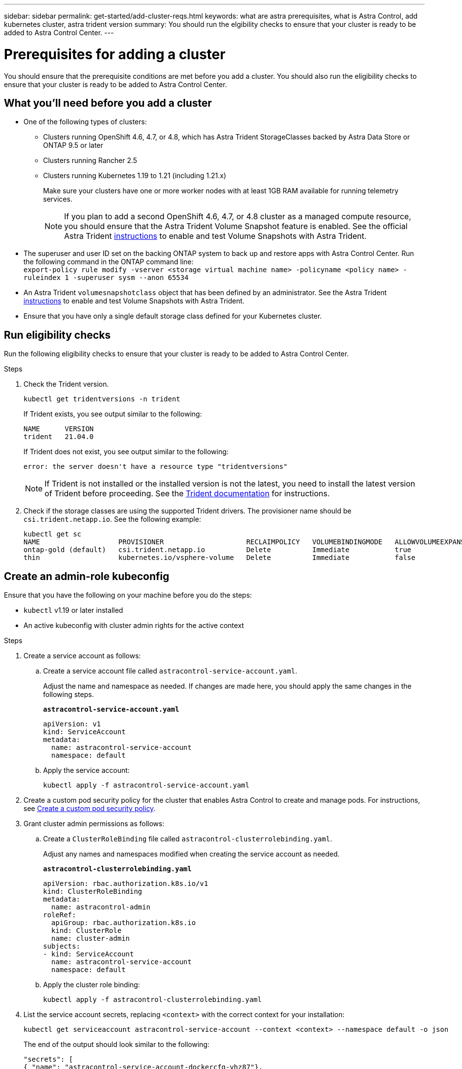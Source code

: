 ---
sidebar: sidebar
permalink: get-started/add-cluster-reqs.html
keywords: what are astra prerequisites, what is Astra Control, add kubernetes cluster, astra trident version
summary: You should run the elgibility checks to ensure that your cluster is ready to be added to Astra Control Center.
---

= Prerequisites for adding a cluster
:hardbreaks:
:icons: font
:imagesdir: ../media/get-started/

You should ensure that the prerequisite conditions are met before you add a cluster. You should also run the eligibility checks to ensure that your cluster is ready to be added to Astra Control Center.
//REFERENCED IN UI. DO NOT MODIFY WITHOUT NOTIFYING UX.

== What you'll need before you add a cluster

* One of the following types of clusters:
** Clusters running OpenShift 4.6, 4.7, or 4.8, which has Astra Trident StorageClasses backed by Astra Data Store or ONTAP 9.5 or later
** Clusters running Rancher 2.5
** Clusters running Kubernetes 1.19 to 1.21 (including 1.21.x)
+
Make sure your clusters have one or more worker nodes with at least 1GB RAM available for running telemetry services.
+
NOTE: If you plan to add a second OpenShift 4.6, 4.7, or 4.8 cluster as a managed compute resource, you should ensure that the Astra Trident Volume Snapshot feature is enabled. See the official Astra Trident https://docs.netapp.com/us-en/trident/trident-use/vol-snapshots.html[instructions^] to enable and test Volume Snapshots with Astra Trident.

* The superuser and user ID set on the backing ONTAP system to back up and restore apps with Astra Control Center. Run the following command in the ONTAP command line:
`export-policy rule modify -vserver <storage virtual machine name> -policyname <policy name>  -ruleindex 1 -superuser sysm --anon 65534`
* An Astra Trident `volumesnapshotclass` object that has been defined by an administrator. See the Astra Trident https://docs.netapp.com/us-en/trident/trident-use/vol-snapshots.html[instructions^] to enable and test Volume Snapshots with Astra Trident.
* Ensure that you have only a single default storage class defined for your Kubernetes cluster.

////
* Clusters running the Docker daemon with logging that supports `json-file`. Enable this as follows:
. SSH into each worker node and edit the Docker configuration by using sudo:
+
`[docker@worker-0 ~]$ sudo vi /etc/sysconfig/docker`
. Change the `log-driver` from `journald` to `json-file` so that the options line reads as follows:
+
`OPTIONS='--selinux-enabled --log-driver=json-file --signature-verification=false'`
. Restart the Docker daemon:
+
`[docker@worker-0 ~]$ sudo systemctl restart docker`
////

== Run eligibility checks

Run the following eligibility checks to ensure that your cluster is ready to be added to Astra Control Center.

.Steps

. Check the Trident version.
+
----
kubectl get tridentversions -n trident
----
+
If Trident exists, you see output similar to the following:
+
----
NAME      VERSION
trident   21.04.0
----
+
If Trident does not exist, you see output similar to the following:
+
----
error: the server doesn't have a resource type "tridentversions"
----
+
NOTE: If Trident is not installed or the installed version is not the latest, you need to install the latest version of Trident before proceeding. See the https://docs.netapp.com/us-en/trident/trident-get-started/kubernetes-deploy.html[Trident documentation^] for instructions.

+
////
* Check if the snapshot controller and volumesnapshot Custom Resource Definitions (CRDs) are installed.
+
----
kubectl get sts -A | grep -i snapshot
----
+
If the snapshot controller is installed, you see output similar to the following:
+
----
default     snapshot-controller   1/1     5h18m
----
+
NOTE: The snapshot controller does not have to be installed in the `default` namespace.
+
If the snapshot controller is not installed, you get the following message:
+
----
No resources found
----
////

. Check if the storage classes are using the supported Trident drivers. The provisioner name should be `csi.trident.netapp.io`. See the following example:
+
----
kubectl get sc
NAME                   PROVISIONER                    RECLAIMPOLICY   VOLUMEBINDINGMODE   ALLOWVOLUMEEXPANSION   AGE
ontap-gold (default)   csi.trident.netapp.io          Delete          Immediate           true                   5d23h
thin                   kubernetes.io/vsphere-volume   Delete          Immediate           false                  6d
----

== Create an admin-role kubeconfig

Ensure that you have the following on your machine before you do the steps:

* `kubectl` v1.19 or later installed
* An active kubeconfig with cluster admin rights for the active context

.Steps
. Create a service account as follows:
.. Create a service account file called ``astracontrol-service-account.yaml``.
+
Adjust the name and namespace as needed. If changes are made here, you should apply the same changes in the following steps.
+
[source]
[subs="specialcharacters,quotes"]
----
*astracontrol-service-account.yaml*
----
+
[source,yaml]
----
apiVersion: v1
kind: ServiceAccount
metadata:
  name: astracontrol-service-account
  namespace: default
----
.. Apply the service account:
+
----
kubectl apply -f astracontrol-service-account.yaml
----
. Create a custom pod security policy for the cluster that enables Astra Control to create and manage pods. For instructions, see link:acc-create-podsecuritypolicy.html[Create a custom pod security policy].
. Grant cluster admin permissions as follows:
.. Create a `ClusterRoleBinding` file called `astracontrol-clusterrolebinding.yaml`.
+
Adjust any names and namespaces modified when creating the service account as needed.
+
[source]
[subs="specialcharacters,quotes"]
----
*astracontrol-clusterrolebinding.yaml*
----
+
[source,yaml]
----
apiVersion: rbac.authorization.k8s.io/v1
kind: ClusterRoleBinding
metadata:
  name: astracontrol-admin
roleRef:
  apiGroup: rbac.authorization.k8s.io
  kind: ClusterRole
  name: cluster-admin
subjects:
- kind: ServiceAccount
  name: astracontrol-service-account
  namespace: default
----
.. Apply the cluster role binding:
+
----
kubectl apply -f astracontrol-clusterrolebinding.yaml
----
. List the service account secrets, replacing `<context>` with the correct context for your installation:
+
----
kubectl get serviceaccount astracontrol-service-account --context <context> --namespace default -o json
----
+
The end of the output should look similar to the following:
+
----
"secrets": [
{ "name": "astracontrol-service-account-dockercfg-vhz87"},
{ "name": "astracontrol-service-account-token-r59kr"}
]
----
+
The indices for each element in the `secrets` array begin with 0. In the above example, the index for `astracontrol-service-account-dockercfg-vhz87` would be 0 and the index for `astracontrol-service-account-token-r59kr` would be 1. In your output, make note of the index for the service account name that has the word "token" in it.
. Generate the kubeconfig as follows:
.. Create a `create-kubeconfig.sh` file. Replace `TOKEN_INDEX` in the beginning of the following script with the correct value.
+
[source]
[subs="specialcharacters,quotes"]
----
*create-kubeconfig.sh*
----
+
[source,sh]
----
# Update these to match your environment.
# Replace TOKEN_INDEX with the correct value
# from the output in the previous step. If you
# didn't change anything else above, don't change
# anything else here.

SERVICE_ACCOUNT_NAME=astracontrol-service-account
NAMESPACE=default
NEW_CONTEXT=astracontrol
KUBECONFIG_FILE='kubeconfig-sa'

CONTEXT=$(kubectl config current-context)

SECRET_NAME=$(kubectl get serviceaccount ${SERVICE_ACCOUNT_NAME} \
  --context ${CONTEXT} \
  --namespace ${NAMESPACE} \
  -o jsonpath='{.secrets[TOKEN_INDEX].name}')
TOKEN_DATA=$(kubectl get secret ${SECRET_NAME} \
  --context ${CONTEXT} \
  --namespace ${NAMESPACE} \
  -o jsonpath='{.data.token}')

TOKEN=$(echo ${TOKEN_DATA} | base64 -d)

# Create dedicated kubeconfig
# Create a full copy
kubectl config view --raw > ${KUBECONFIG_FILE}.full.tmp

# Switch working context to correct context
kubectl --kubeconfig ${KUBECONFIG_FILE}.full.tmp config use-context ${CONTEXT}

# Minify
kubectl --kubeconfig ${KUBECONFIG_FILE}.full.tmp \
  config view --flatten --minify > ${KUBECONFIG_FILE}.tmp

# Rename context
kubectl config --kubeconfig ${KUBECONFIG_FILE}.tmp \
  rename-context ${CONTEXT} ${NEW_CONTEXT}

# Create token user
kubectl config --kubeconfig ${KUBECONFIG_FILE}.tmp \
  set-credentials ${CONTEXT}-${NAMESPACE}-token-user \
  --token ${TOKEN}

# Set context to use token user
kubectl config --kubeconfig ${KUBECONFIG_FILE}.tmp \
  set-context ${NEW_CONTEXT} --user ${CONTEXT}-${NAMESPACE}-token-user

# Set context to correct namespace
kubectl config --kubeconfig ${KUBECONFIG_FILE}.tmp \
  set-context ${NEW_CONTEXT} --namespace ${NAMESPACE}

# Flatten/minify kubeconfig
kubectl config --kubeconfig ${KUBECONFIG_FILE}.tmp \
  view --flatten --minify > ${KUBECONFIG_FILE}

# Remove tmp
rm ${KUBECONFIG_FILE}.full.tmp
rm ${KUBECONFIG_FILE}.tmp
----
.. Source the commands to apply them to your Kubernetes cluster.
+
----
source create-kubeconfig.sh
----
. (*Optional*) Rename the kubeconfig to a meaningful name for your cluster. Protect your cluster credential.
+
----
chmod 700 create-kubeconfig.sh
mv kubeconfig-sa.txt YOUR_CLUSTER_NAME_kubeconfig
----

== What's next?

Now that you’ve verified that the prerequisites are met, you're ready to link:setup_overview.html[add a cluster^].

[discrete]
== Find more information
* https://docs.netapp.com/us-en/trident/index.html[Trident documentation^]
* https://docs.netapp.com/us-en/astra-automation/index.html[Use the Astra Control API^]

